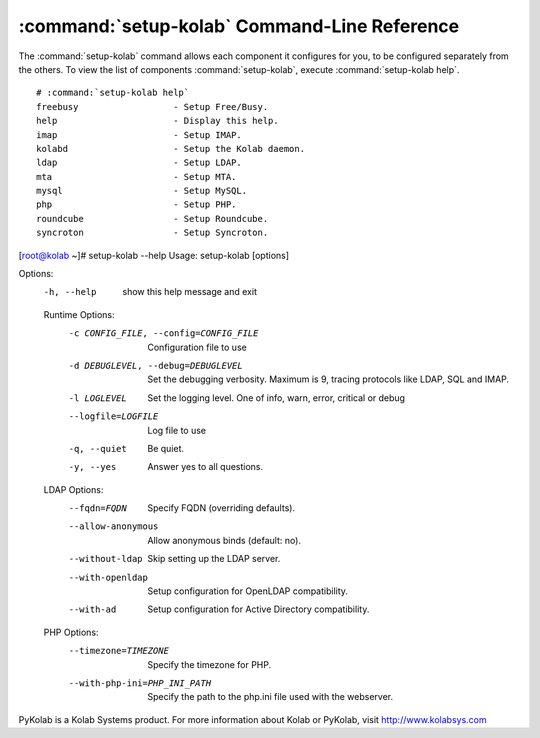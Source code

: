 =============================================
:command:`setup-kolab` Command-Line Reference
=============================================

The :command:`setup-kolab` command allows each component it configures for you,
to be configured separately from the others. To view the list of components
:command:`setup-kolab`, execute :command:`setup-kolab help`.

.. parsed-literal::

    # :command:`setup-kolab help`
    freebusy                  - Setup Free/Busy.
    help                      - Display this help.
    imap                      - Setup IMAP.
    kolabd                    - Setup the Kolab daemon.
    ldap                      - Setup LDAP.
    mta                       - Setup MTA.
    mysql                     - Setup MySQL.
    php                       - Setup PHP.
    roundcube                 - Setup Roundcube.
    syncroton                 - Setup Syncroton.

[root@kolab ~]# setup-kolab --help
Usage: setup-kolab [options]

Options:
  -h, --help            show this help message and exit

  Runtime Options:
    -c CONFIG_FILE, --config=CONFIG_FILE
                        Configuration file to use
    -d DEBUGLEVEL, --debug=DEBUGLEVEL
                        Set the debugging verbosity. Maximum is 9, tracing
                        protocols like LDAP, SQL and IMAP.
    -l LOGLEVEL         Set the logging level. One of info, warn, error,
                        critical or debug
    --logfile=LOGFILE   Log file to use
    -q, --quiet         Be quiet.
    -y, --yes           Answer yes to all questions.

  LDAP Options:
    --fqdn=FQDN         Specify FQDN (overriding defaults).
    --allow-anonymous   Allow anonymous binds (default: no).
    --without-ldap      Skip setting up the LDAP server.
    --with-openldap     Setup configuration for OpenLDAP compatibility.
    --with-ad           Setup configuration for Active Directory
                        compatibility.

  PHP Options:
    --timezone=TIMEZONE
                        Specify the timezone for PHP.
    --with-php-ini=PHP_INI_PATH
                        Specify the path to the php.ini file used with the
                        webserver.

PyKolab is a Kolab Systems product. For more information about Kolab or
PyKolab, visit http://www.kolabsys.com
